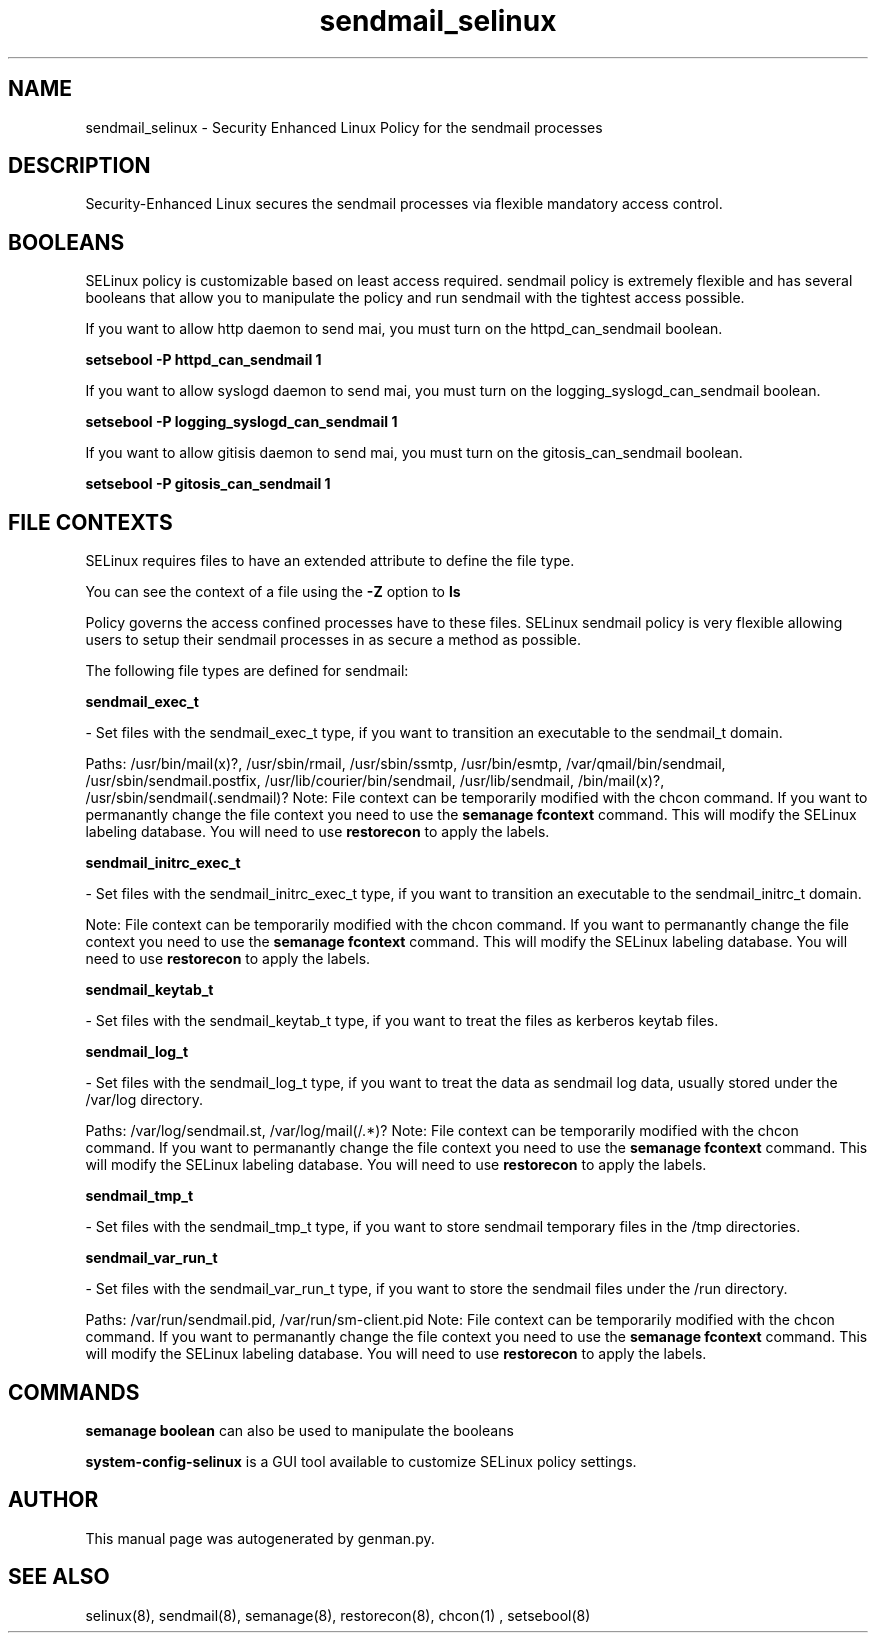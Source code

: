 .TH  "sendmail_selinux"  "8"  "sendmail" "dwalsh@redhat.com" "sendmail SELinux Policy documentation"
.SH "NAME"
sendmail_selinux \- Security Enhanced Linux Policy for the sendmail processes
.SH "DESCRIPTION"

Security-Enhanced Linux secures the sendmail processes via flexible mandatory access
control.  

.SH BOOLEANS
SELinux policy is customizable based on least access required.  sendmail policy is extremely flexible and has several booleans that allow you to manipulate the policy and run sendmail with the tightest access possible.


.PP
If you want to allow http daemon to send mai, you must turn on the httpd_can_sendmail boolean.

.EX
.B setsebool -P httpd_can_sendmail 1
.EE

.PP
If you want to allow syslogd daemon to send mai, you must turn on the logging_syslogd_can_sendmail boolean.

.EX
.B setsebool -P logging_syslogd_can_sendmail 1
.EE

.PP
If you want to allow gitisis daemon to send mai, you must turn on the gitosis_can_sendmail boolean.

.EX
.B setsebool -P gitosis_can_sendmail 1
.EE

.SH FILE CONTEXTS
SELinux requires files to have an extended attribute to define the file type. 
.PP
You can see the context of a file using the \fB\-Z\fP option to \fBls\bP
.PP
Policy governs the access confined processes have to these files. 
SELinux sendmail policy is very flexible allowing users to setup their sendmail processes in as secure a method as possible.
.PP 
The following file types are defined for sendmail:


.EX
.B sendmail_exec_t 
.EE

- Set files with the sendmail_exec_t type, if you want to transition an executable to the sendmail_t domain.

.br
Paths: 
/usr/bin/mail(x)?, /usr/sbin/rmail, /usr/sbin/ssmtp, /usr/bin/esmtp, /var/qmail/bin/sendmail, /usr/sbin/sendmail\.postfix, /usr/lib/courier/bin/sendmail, /usr/lib/sendmail, /bin/mail(x)?, /usr/sbin/sendmail(\.sendmail)?
Note: File context can be temporarily modified with the chcon command.  If you want to permanantly change the file context you need to use the 
.B semanage fcontext 
command.  This will modify the SELinux labeling database.  You will need to use
.B restorecon
to apply the labels.


.EX
.B sendmail_initrc_exec_t 
.EE

- Set files with the sendmail_initrc_exec_t type, if you want to transition an executable to the sendmail_initrc_t domain.

Note: File context can be temporarily modified with the chcon command.  If you want to permanantly change the file context you need to use the 
.B semanage fcontext 
command.  This will modify the SELinux labeling database.  You will need to use
.B restorecon
to apply the labels.


.EX
.B sendmail_keytab_t 
.EE

- Set files with the sendmail_keytab_t type, if you want to treat the files as kerberos keytab files.


.EX
.B sendmail_log_t 
.EE

- Set files with the sendmail_log_t type, if you want to treat the data as sendmail log data, usually stored under the /var/log directory.

.br
Paths: 
/var/log/sendmail\.st, /var/log/mail(/.*)?
Note: File context can be temporarily modified with the chcon command.  If you want to permanantly change the file context you need to use the 
.B semanage fcontext 
command.  This will modify the SELinux labeling database.  You will need to use
.B restorecon
to apply the labels.


.EX
.B sendmail_tmp_t 
.EE

- Set files with the sendmail_tmp_t type, if you want to store sendmail temporary files in the /tmp directories.


.EX
.B sendmail_var_run_t 
.EE

- Set files with the sendmail_var_run_t type, if you want to store the sendmail files under the /run directory.

.br
Paths: 
/var/run/sendmail\.pid, /var/run/sm-client\.pid
Note: File context can be temporarily modified with the chcon command.  If you want to permanantly change the file context you need to use the 
.B semanage fcontext 
command.  This will modify the SELinux labeling database.  You will need to use
.B restorecon
to apply the labels.

.SH "COMMANDS"

.B semanage boolean
can also be used to manipulate the booleans

.PP
.B system-config-selinux 
is a GUI tool available to customize SELinux policy settings.

.SH AUTHOR	
This manual page was autogenerated by genman.py.

.SH "SEE ALSO"
selinux(8), sendmail(8), semanage(8), restorecon(8), chcon(1)
, setsebool(8)